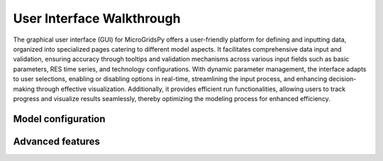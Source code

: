 
########################################
User Interface Walkthrough
########################################

The graphical user interface (GUI) for MicroGridsPy offers a user-friendly platform for defining and inputting data, organized into specialized pages catering to different model aspects. 
It facilitates comprehensive data input and validation, ensuring accuracy through tooltips and validation mechanisms across various input fields such as basic parameters, RES time series, and technology configurations. 
With dynamic parameter management, the interface adapts to user selections, enabling or disabling options in real-time, streamlining the input process, and enhancing decision-making through effective visualization. 
Additionally, it provides efficient run functionalities, allowing users to track progress and visualize results seamlessly, thereby optimizing the modeling process for enhanced efficiency.


Model configuration
=====================

.. image:: https://github.com/AleOnori98/MicroGridsPy_Doc/blob/main/docs/source/Images/Interface/model_configuration.png?raw=true
   :width: 700
   :align: center

.. image:: https://github.com/AleOnori98/MicroGridsPy_Doc/blob/main/docs/source/Images/Interface/model_configuration_2.png?raw=true
   :width: 700
   :align: center

.. image:: https://github.com/AleOnori98/MicroGridsPy_Doc/blob/main/docs/source/Images/Interface/model_configuration_3.png?raw=true
   :width: 700
   :align: center

Advanced features
====================






